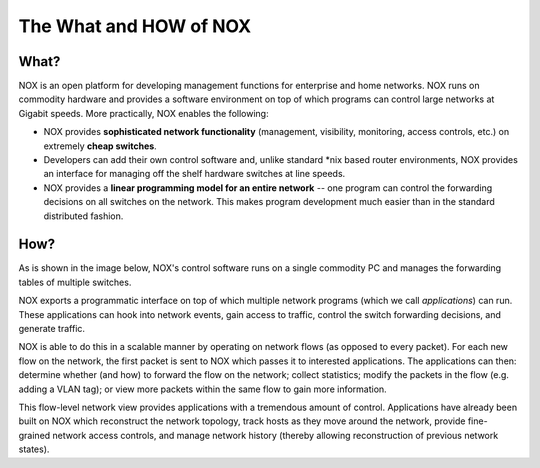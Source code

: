.. _nox_overview:

The What and HOW of NOX
==========================

What? 
------

NOX is an open platform for developing management functions for
enterprise and home networks. NOX runs on commodity hardware and
provides a software environment on top of which programs can control
large networks at Gigabit speeds. More practically, NOX enables the
following:

* NOX provides **sophisticated network functionality** (management, visibility, monitoring, access controls, etc.) on extremely **cheap switches**.

* Developers can add their own control software and, unlike standard \*nix based router environments, NOX provides an interface for managing off the shelf hardware switches at line speeds.

* NOX provides a **linear programming model for an entire network** -- one program can control the forwarding decisions on all switches on the network. This makes program development much easier than in the standard distributed fashion.

How? 
------

As is shown in the image below, NOX's control software runs on a single
commodity PC and manages the forwarding tables of multiple switches.

.. image:: nox-overview.jpg

NOX exports a programmatic interface on top of which multiple network
programs (which we call *applications*) can run. These applications can
hook into network events, gain access to traffic, control the switch
forwarding decisions, and generate traffic.

NOX is able to do this in a scalable manner by operating on network
flows (as opposed to every packet). For each new flow on the network,
the first packet is sent to NOX which passes it to interested
applications. The applications can then: determine whether (and how) to
forward the flow on the network; collect statistics; modify the packets
in the flow (e.g. adding a VLAN tag); or view more packets within the
same flow to gain more information.

This flow-level network view provides applications with a tremendous
amount of control. Applications have already been built on NOX which
reconstruct the network topology, track hosts as they move around the
network, provide fine-grained network access controls, and manage
network history (thereby allowing reconstruction of previous network
states).
